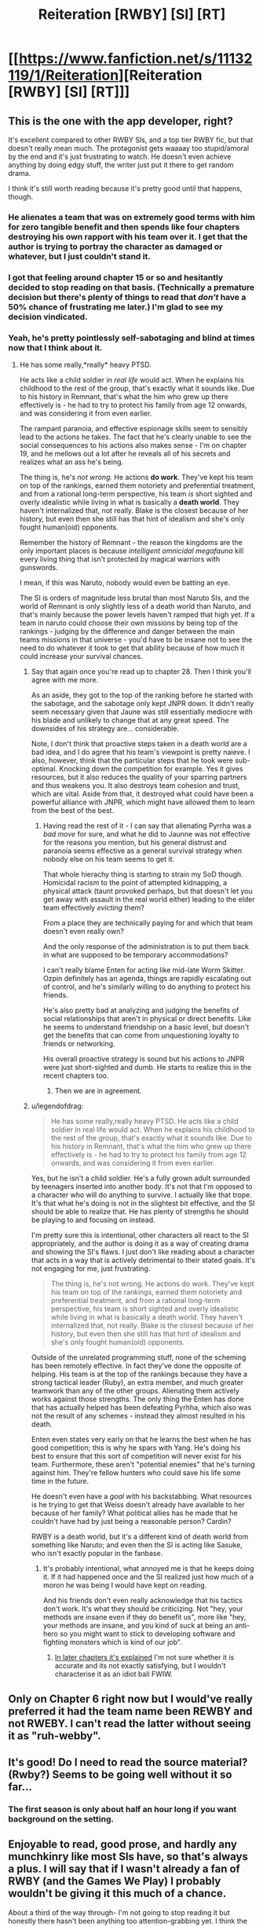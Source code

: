#+TITLE: Reiteration [RWBY] [SI] [RT]

* [[https://www.fanfiction.net/s/11132119/1/Reiteration][Reiteration [RWBY] [SI] [RT]]]
:PROPERTIES:
:Author: FuguofAnotherWorld
:Score: 10
:DateUnix: 1455221915.0
:DateShort: 2016-Feb-11
:END:

** This is the one with the app developer, right?

It's excellent compared to other RWBY SIs, and a top tier RWBY fic, but that doesn't really mean much. The protagonist gets waaaay too stupid/amoral by the end and it's just frustrating to watch. He doesn't even achieve anything by doing edgy stuff, the writer just put it there to get random drama.

I think it's still worth reading because it's pretty good until that happens, though.
:PROPERTIES:
:Score: 6
:DateUnix: 1455277906.0
:DateShort: 2016-Feb-12
:END:

*** He alienates a team that was on extremely good terms with him for zero tangible benefit and then spends like four chapters destroying his own rapport with his team over it. I get that the author is trying to portray the character as damaged or whatever, but I just couldn't stand it.
:PROPERTIES:
:Author: legendofdrag
:Score: 8
:DateUnix: 1455312997.0
:DateShort: 2016-Feb-13
:END:


*** I got that feeling around chapter 15 or so and hesitantly decided to stop reading on that basis. (Technically a premature decision but there's plenty of things to read that /don't/ have a 50% chance of frustrating me later.) I'm glad to see my decision vindicated.
:PROPERTIES:
:Author: SpeakKindly
:Score: 5
:DateUnix: 1455296022.0
:DateShort: 2016-Feb-12
:END:


*** Yeah, he's pretty pointlessly self-sabotaging and blind at times now that I think about it.
:PROPERTIES:
:Author: FuguofAnotherWorld
:Score: 3
:DateUnix: 1455278094.0
:DateShort: 2016-Feb-12
:END:

**** He has some really,*really* heavy PTSD.

He acts like a child soldier in /real life/ would act. When he explains his childhood to the rest of the group, that's exactly what it sounds like. Due to his history in Remnant, that's what the him who grew up there effectively is - he had to try to protect his family from age 12 onwards, and was considering it from even earlier.

The rampant paranoia, and effective espionage skills seem to sensibly lead to the actions he takes. The fact that he's clearly unable to see the social consequences to his actions also makes sense - I'm on chapter 19, and he mellows out a lot after he reveals all of his secrets and realizes what an ass he's being.

The thing is, he's /not wrong./ He actions *do work*. They've kept his team on top of the rankings, earned them notoriety and preferential treatment, and from a rational long-term perspective, his team /is/ short sighted and overly idealistic while living in what is basically a *death world*. They haven't internalized that, not really. Blake is the closest because of her history, but even then she still has that hint of idealism and she's only fought human(oid) opponents.

Remember the history of Remnant - the reason the kingdoms are the only important places is because /intelligent omnicidal megafauna/ kill every living thing that isn't protected by magical warriors with gunswords.

I mean, if this was Naruto, nobody would even be batting an eye.

The SI is orders of magnitude less brutal than most Naruto SIs, and the world of Remnant is only slightly less of a death world than Naruto, and that's mainly because the power levels haven't ramped that high yet. If a team in naruto could choose their own missions by being top of the rankings - judging by the difference and danger between the main teams missions in that universe - you'd have to be insane not to see the need to do whatever it took to get that ability because of how much it could increase your survival chances.
:PROPERTIES:
:Author: JackStargazer
:Score: 4
:DateUnix: 1455317749.0
:DateShort: 2016-Feb-13
:END:

***** Say that again once you're read up to chapter 28. Then I think you'll agree with me more.

As an aside, they got to the top of the ranking before he started with the sabotage, and the sabotage only kept JNPR down. It didn't really seem necessary given that Jaune was still essentially mediocre with his blade and unlikely to change that at any great speed. The downsides of his strategy are... considerable.

Note, I don't think that proactive steps taken in a death world are a bad idea, and I do agree that his team's viewpoint is pretty naieve. I also, however, think that the particular steps that he took were sub-optimal. Knocking down the competition for example. Yes it gives resources, but it also reduces the quality of your sparring partners and thus weakens you. It also destroys team cohesion and trust, which are vital. Aside from that, it destroyed what could have been a powerful alliance with JNPR, which might have allowed them to learn from the best of the best.
:PROPERTIES:
:Author: FuguofAnotherWorld
:Score: 3
:DateUnix: 1455325592.0
:DateShort: 2016-Feb-13
:END:

****** Having read the rest of it - I can say that alienating Pyrrha was a /bad move/ for sure, and what he did to Jaunne was not effective for the reasons you mention, but his general distrust and paranoia seems effective as a general survival strategy when nobody else on his team seems to get it.

That whole hierachy thing is starting to strain my SoD though. Homicidal racism to the point of attempted kidnapping, a physical attack (taunt provoked perhaps, but that doesn't let you get away with assault in the real world either) leading to the elder team effectively /evicting/ them?

From a place they are technically paying for and which that team doesn't even really own?

And the only response of the administration is to put them back in what are supposed to be temporary accommodations?

I can't really blame Enten for acting like mid-late Worm Skitter. Ozpin definitely has an agenda, things are rapidly escalating out of control, and he's similarly willing to do anything to protect his friends.

He's also pretty bad at analyzing and judging the benefits of social relationships that aren't in physical or direct benefits. Like he seems to understand friendship on a basic level, but doesn't get the benefits that can come from unquestioning loyalty to friends or networking.

His overall proactive strategy is sound but his actions to JNPR were just short-sighted and dumb. He starts to realize this in the recent chapters too.
:PROPERTIES:
:Author: JackStargazer
:Score: 3
:DateUnix: 1455332895.0
:DateShort: 2016-Feb-13
:END:

******* Then we are in agreement.
:PROPERTIES:
:Author: FuguofAnotherWorld
:Score: 1
:DateUnix: 1455365818.0
:DateShort: 2016-Feb-13
:END:


***** u/legendofdrag:
#+begin_quote
  He has some really,really heavy PTSD. He acts like a child soldier in real life would act. When he explains his childhood to the rest of the group, that's exactly what it sounds like. Due to his history in Remnant, that's what the him who grew up there effectively is - he had to try to protect his family from age 12 onwards, and was considering it from even earlier.
#+end_quote

Yes, but he isn't a child soldier. He's a fully grown adult surrounded by teenagers inserted into another body. It's not that I'm opposed to a character who will do anything to survive. I actually like that trope. It's that what he's doing is not in the slightest bit effective, and the SI should be able to realize that. He has plenty of strengths he should be playing to and focusing on instead.

I'm pretty sure this is intentional, other characters all react to the SI appropriately, and the author is doing it as a way of creating drama and showing the SI's flaws. I just don't like reading about a character that acts in a way that is actively detrimental to their stated goals. It's not engaging for me, just frustrating.

#+begin_quote
  The thing is, he's not wrong. He actions do work. They've kept his team on top of the rankings, earned them notoriety and preferential treatment, and from a rational long-term perspective, his team is short sighted and overly idealistic while living in what is basically a death world. They haven't internalized that, not really. Blake is the closest because of her history, but even then she still has that hint of idealism and she's only fought human(oid) opponents.
#+end_quote

Outside of the unrelated programming stuff, none of the scheming has been remotely effective. In fact they've done the opposite of helping. His team is at the top of the rankings because they have a strong tactical leader (Ruby), an extra member, and much greater teamwork than any of the other groups. Alienating them actively works against those strengths. The only thing the Enten has done that has actually helped has been defeating Pyrhha, which also was not the result of any schemes - instead they almost resulted in his death.

Enten even states very early on that he learns the best when he has good competition; this is why he spars with Yang. He's doing his best to ensure that this sort of competition will never exist for his team. Furthermore, these aren't "potential enemies" that he's turning against him. They're fellow hunters who could save his life some time in the future.

He doesn't even have a /goal/ with his backstabbing. What resources is he trying to get that Weiss doesn't already have available to her because of her family? What political allies has he made that he couldn't have had by just being a reasonable person? Cardin?

RWBY is a death world, but it's a different kind of death world from something like Naruto; and even then the SI is acting like Sasuke, who isn't exactly popular in the fanbase.
:PROPERTIES:
:Author: legendofdrag
:Score: 4
:DateUnix: 1455319956.0
:DateShort: 2016-Feb-13
:END:

****** It's probably intentional, what annoyed me is that he keeps doing it. If it had happened once and the SI realized just how much of a moron he was being I would have kept on reading.

And his friends don't even really acknowledge that his tactics don't work. It's what they should be criticizing. Not "hey, your methods are insane even if they do benefit us", more like "hey, your methods are insane, and you kind of suck at being an anti-hero so you might want to stick to developing software and fighting monsters which is kind of our job".
:PROPERTIES:
:Score: 3
:DateUnix: 1455360077.0
:DateShort: 2016-Feb-13
:END:

******* [[#s][In later chapters it's explained]] I'm not sure whether it is accurate and its not exactly satisfying, but I wouldn't characterise it as an idiot ball FWIW.
:PROPERTIES:
:Author: duffmancd
:Score: 1
:DateUnix: 1455522082.0
:DateShort: 2016-Feb-15
:END:


** Only on Chapter 6 right now but I would've really preferred it had the team name been REWBY and not RWEBY. I can't read the latter without seeing it as "ruh-webby".
:PROPERTIES:
:Author: Overlord_Xcano
:Score: 3
:DateUnix: 1455309543.0
:DateShort: 2016-Feb-13
:END:


** It's good! Do I need to read the source material? (Rwby?) Seems to be going well without it so far...
:PROPERTIES:
:Author: glowingfibre
:Score: 2
:DateUnix: 1455231411.0
:DateShort: 2016-Feb-12
:END:

*** The first season is only about half an hour long if you want background on the setting.
:PROPERTIES:
:Author: GeeJo
:Score: 6
:DateUnix: 1455233548.0
:DateShort: 2016-Feb-12
:END:


** Enjoyable to read, good prose, and hardly any munchkinry like most SIs have, so that's always a plus. I will say that if I wasn't already a fan of RWBY (and the Games We Play) I probably wouldn't be giving it this much of a chance.

About a third of the way through- I'm not going to stop reading it but honestly there hasn't been anything too attention-grabbing yet. I think the best part of it so far is the increased attention on older teams, there are intriguing characters at the least. [[#s][And Ozpin]]
:PROPERTIES:
:Author: whywhisperwhy
:Score: 2
:DateUnix: 1455250631.0
:DateShort: 2016-Feb-12
:END:


** This is way too short, and way too generic, for me to form much of an opinion on the story.

Seriously. Chapter one is supposed to be your /hook/!

This was more like, Chapter 1, Scene 1 - 3 of 10.

I may revisit this if I see additional material posted, given that the writing was technically decent (some odd word choices. For example, "Indecently move".), but the story content with just this chapter is blah.

Edit: I somehow missed chapters 2 through 32. I'm stupid, ignore me.
:PROPERTIES:
:Author: Arizth
:Score: 1
:DateUnix: 1455230082.0
:DateShort: 2016-Feb-12
:END:

*** I had the the opposite reaction; there are two hundred sixty eight thousand words, written in a short span of time, making me expect much redundancy in language.
:PROPERTIES:
:Author: TennisMaster2
:Score: 7
:DateUnix: 1455236818.0
:DateShort: 2016-Feb-12
:END:

**** ... Oh, fuck.

Hell, that's what I get for reading this in my last ten minutes at work. I totally missed chapters 2 through 32.

Welp, ignore what I said. I'm stupid.
:PROPERTIES:
:Author: Arizth
:Score: 5
:DateUnix: 1455237635.0
:DateShort: 2016-Feb-12
:END:

***** Nope! Correction denied. From now on you're the man that insists upon 893 thousand word chapters. ;p
:PROPERTIES:
:Author: gabbalis
:Score: 10
:DateUnix: 1455245419.0
:DateShort: 2016-Feb-12
:END:


** This story makes a fantastic study of how to build and release tension in storytelling. I find it very compelling.
:PROPERTIES:
:Author: FuguofAnotherWorld
:Score: 1
:DateUnix: 1455224101.0
:DateShort: 2016-Feb-12
:END:
